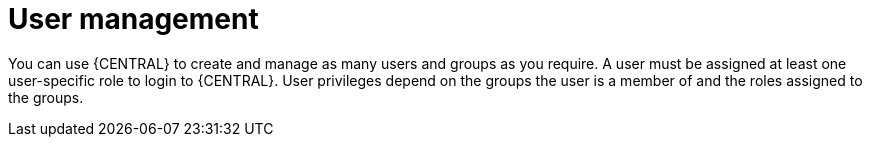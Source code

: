 [id='managing-business-central-user-management-con']
= User management

You can use {CENTRAL} to create and manage as many users and groups as you require. A user must be assigned at least one user-specific role to login to {CENTRAL}. User privileges depend on the groups the user is a member of and the roles assigned to the groups.
